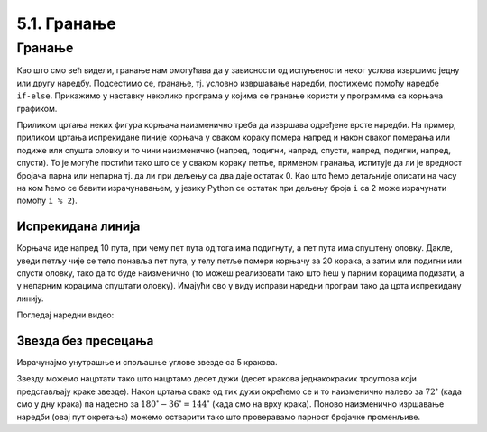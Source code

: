 5.1. Гранање
############

Гранање
-------

Као што смо већ видели, гранање нам омогућава да у зависности од
испуњености неког услова извршимо једну или другу наредбу. Подсестимо
се, гранање, тј. условно извршавање наредби, постижемо помоћу наредбе
``if-else``. Прикажимо у наставку неколико програма у којима се
гранање користи у програмима са корњача графиком.

Приликом цртања неких фигура корњача наизменично треба да извршава
одређене врсте наредби. На пример, приликом цртања испрекидане линије
корњача у сваком кораку помера напред и након сваког померања или
подиже или спушта оловку и то чини наизменично (напред, подигни,
напред, спусти, напред, подигни, напред, спусти). То је могуће постићи
тако што се у сваком кораку петље, применом гранања, испитује да ли је
вредност бројача парна или непарна тј. да ли при дељењу са два даје
остатак 0. Као што ћемо детаљније описати на часу на ком ћемо се
бавити израчунавањем, у језику Python се остатак при дељењу броја
``i`` са 2 може израчунати помоћу ``i % 2``).

Испрекидана линија
''''''''''''''''''

.. questionnote::	   

   Нацртај поново испрекидану линију, али овај пут коришћењем гранања.

Корњача иде напред 10 пута, при чему пет пута од тога има подигнуту, а
пет пута има спуштену оловку. Дакле, уведи петљу чије се тело понавља
пет пута, у телу петље помери корњачу за 20 корака, а затим или
подигни или спусти оловку, тако да то буде наизменично (то можеш
реализовати тако што ћеш у парним корацима подизати, а у непарним
корацима спуштати оловку). Имајући ово у виду исправи наредни програм
тако да црта испрекидану линију.

.. activecode:: испрекидана_линија_1
   :nocodelens:
   :enablecopy:
   :playtask:

   import turtle
   for i in range(0):
       turtle.forward(0)
       if True:
           turtle.penup()
       else:
           turtle.pendown()
   ====
   import turtle
   for i in range(10):
       turtle.forward(20)
       if i % 2 == 0:
           turtle.penup()
       else:
           turtle.pendown()   

Погледај наредни видео:

.. ytpopup:: 8N1mQD16w74
    :width: 735
    :height: 415
    :align: center

   
Звезда без пресецања
''''''''''''''''''''

.. questionnote::

   Напиши програм у којем корњача црта звезду без цртања унутрашњег
   петогула, као на следећој слици.

   .. image:: ../../_images/kornjaca-zvezda.png
      :align: center


Израчунајмо унутрашње и спољашње углове звезде са 5 кракова.

.. image:: ../../_images/star51.png
   :width: 250px   
   :align: center

Звезду можемо нацртати тако што нацртамо десет дужи (десет кракова
једнакокраких троуглова који представљају краке звезде). Након цртања
сваке од тих дужи окрећемо се и то наизменично налево за
:math:`72^\circ` (када смо у дну крака) па надесно за
:math:`180^\circ - 36^\circ = 144^\circ` (када смо на врху
крака). Поново наизменично изршавање наредби (овај пут окретања)
можемо остварити тако што проверавамо парност бројачке променљиве.

.. learnmorenote::

    **Прорачун углова звезде петокраке**
    
    Звезда са пет кракова се састоји од централног правоуглог петоугла на
    чијим се ивицама налазе једнакостранични троуглови. Збир унутрашњих
    углова у правилном петоуглу је :math:`(5-2)\cdot 180^\circ` тако да је
    сваки угао једнак :math:`108^\circ`. Ако посматрамо углове на базама
    два суседна крака (једнакостранична троугла) видимо да су они унакрсни
    и да заједно са углом од :math:`108^\circ` и са њему унакрсном углом
    чине пун угао. Стога је сваки угао на основици крака једнак
    :math:`\frac{360^\circ - 2 \cdot 108^\circ}{2} = 72^\circ`. Пошто је
    збир углова у краку једнак :math:`180^\circ`, угао при врху крака
    једнак је :math:`180^\circ - 2 \cdot 72^\circ = 36^\circ`. Та
    информација нам је кључна да бисмо могли да нацртамо звезду.
     
.. activecode:: корњача_петокрака_1
   :nocodelens:
   :enablecopy:

   import turtle
   for i in range(10):        # ponovi 10 puta:
       turtle.forward(40)     #    idi napred 40 koraka
       if ???:                #    ako je vrednost brojaca i paran broj:
           turtle.???         #       okrneni se ulevo za 72 stepena
       else:                  #    u suprotnom:
           turtle.???         #       okreni se udesno za 144 stepena

	   
